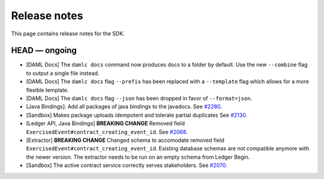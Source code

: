 .. Copyright (c) 2019 Digital Asset (Switzerland) GmbH and/or its affiliates. All rights reserved.
.. SPDX-License-Identifier: Apache-2.0

Release notes
#############

This page contains release notes for the SDK.

HEAD — ongoing
--------------

- [DAML Docs] The ``damlc docs`` command now produces docs to a folder by default. Use the new ``--combine`` flag to output a single file instead.
- [DAML Docs] The ``damlc docs`` flag ``--prefix`` has been replaced with a ``--template`` flag which allows for a more flexible template.
- [DAML Docs] The ``damlc docs`` flag ``--json`` has been dropped in favor of ``--format=json``.
- [Java Bindings]: Add all packages of java bindings to the javadocs.
  See `#2280 <https://github.com/digital-asset/daml/issues/2280>`__.
- [Sandbox] Makes package uploads idempotent and tolerate partial duplicates
  See `#2130 <https://github.com/digital-asset/daml/issues/2130>`__.
- [Ledger API, Java Bindings] **BREAKING CHANGE** Removed field ``ExercisedEvent#contract_creating_event_id``.
  See `#2068 <https://github.com/digital-asset/daml/issues/2068>`__.
- [Extractor] **BREAKING CHANGE** Changed schema to accomodate removed field ``ExercisedEvent#contract_creating_event_id``.
  Existing database schemas are not compatible anymore with the newer version. The extractor needs to be run on an empty schema from Ledger Begin.
- [Sandbox] The active contract service correctly serves stakeholders. See `#2070 <https://github.com/digital-asset/daml/issues/2070>`__.
